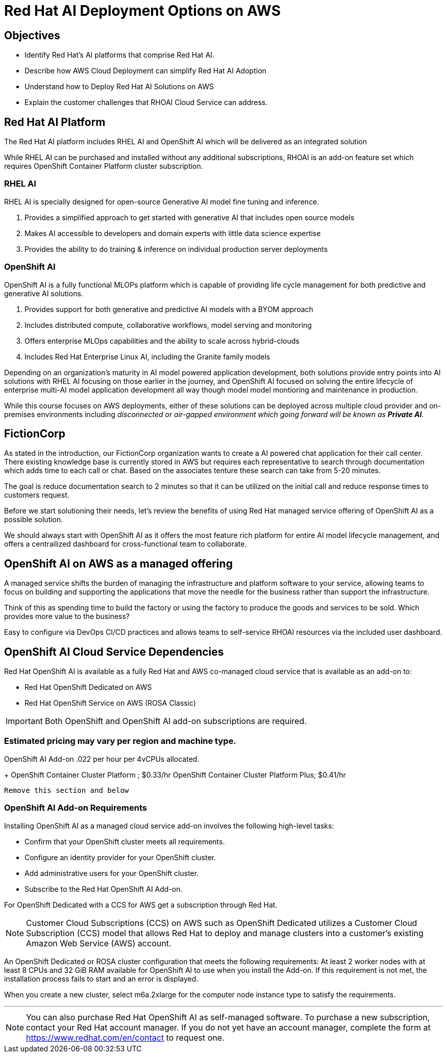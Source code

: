 = Red Hat AI Deployment Options on AWS

== Objectives

 * Identify Red Hat’s AI platforms that comprise Red Hat AI.
 * Describe how AWS Cloud Deployment can simplify Red Hat AI Adoption
 * Understand how to Deploy Red Hat AI Solutions on AWS
 * Explain the customer challenges that RHOAI Cloud Service can address.

== Red Hat AI Platform

The Red Hat AI platform includes RHEL AI and OpenShift AI which will be delivered as an integrated solution

While RHEL AI can be purchased and installed without any additional subscriptions, RHOAI is an add-on feature set which requires OpenShift Container Platform cluster subscription. 

===  RHEL AI
RHEL AI is specially designed for open-source Generative AI model fine tuning and inference.

 . Provides a simplified approach to get started with generative AI that includes open source models
 . Makes AI accessible to developers and domain experts with little data science expertise
 . Provides the ability to do training &  inference on individual production server deployments

=== OpenShift AI

OpenShift AI is a fully functional MLOPs platform which is capable of providing life cycle management for both predictive and generative AI solutions.

 . Provides support for both generative and predictive AI models with a BYOM approach
 . Includes distributed compute, collaborative workflows, model serving and monitoring
 . Offers enterprise MLOps capabilities and the ability to scale across hybrid-clouds
 . Includes Red Hat Enterprise Linux AI, including the Granite family models


Depending on an organization's maturity in AI model powered application development, both solutions provide entry points into AI solutions with RHEL AI focusing on those earlier in the journey, and OpenShift AI focused on solving the entire lifecycle of enterprise multi-AI model application development all way though model model montioring and maintenance in production.

While this course focuses on AWS deployments, either of these solutions can be deployed across multiple cloud provider and on-premises environments including _disconnected or air-gapped environment which going forward will be known as  *Private AI*._

== FictionCorp 

As stated in the introduction, our FictionCorp organization wants to create a AI powered chat application for their call center.  There existing knowledge base is currently stored in AWS but requires each representative to search through documentation which adds time to each call or chat.  Based on the associates tenture these search can take from 5-20 minutes. 

The goal is reduce documentation search to 2 minutes so that it can be utilized on the initial call and reduce response times to customers request.

Before we start solutioning their needs, let's review the benefits of using Red Hat managed service offering of OpenShift AI as a possible solution.

We should always start with OpenShift AI as it offers the most feature rich platform for entire AI model lifecycle management, and offers a centrailized dashboard for cross-functional team to collaborate.


== OpenShift AI on AWS as a managed offering

A managed service shifts the burden of managing the infrastructure and platform software to your service, allowing teams to focus on building and supporting the applications that move the needle for the business rather than support the infrastructure.

Think of this as spending time to build the factory or using the factory to produce the goods and services to be sold.  Which provides more value to the business?

Easy to configure via DevOps CI/CD practices and allows teams to self-service RHOAI resources via the included user dashboard. 

==  OpenShift AI Cloud Service Dependencies

Red Hat OpenShift AI is available as a fully Red Hat and AWS co-managed cloud service that is available as an add-on to:

 * Red Hat OpenShift Dedicated on AWS
 * Red Hat OpenShift Service on AWS (ROSA Classic)

[IMPORTANT]
Both OpenShift and OpenShift AI add-on subscriptions are required.


=== Estimated pricing may vary per region and machine type.

OpenShift AI Add-on .022 per hour per 4vCPUs allocated.
+
OpenShift Container Cluster Platform ; $0.33/hr
OpenShift Container Cluster Platform Plus;  $0.41/hr

----
Remove this section and below
----


=== OpenShift AI Add-on Requirements

Installing OpenShift AI as a managed cloud service add-on involves the following high-level tasks:

 * Confirm that your OpenShift cluster meets all requirements.
 * Configure an identity provider for your OpenShift cluster.
 * Add administrative users for your OpenShift cluster.
 * Subscribe to the Red Hat OpenShift AI Add-on.

For OpenShift Dedicated with a CCS for AWS get a subscription through Red Hat.

[NOTE]
Customer Cloud Subscriptions (CCS) on AWS such as OpenShift Dedicated utilizes a Customer Cloud Subscription (CCS) model that allows Red Hat to deploy and manage clusters into a customer’s existing Amazon Web Service (AWS) account.

An OpenShift Dedicated or ROSA cluster configuration that meets the following requirements:
At least 2 worker nodes with at least 8 CPUs and 32 GiB RAM available for OpenShift AI to use when you install the Add-on. If this requirement is not met, the installation process fails to start and an error is displayed.

When you create a new cluster, select m6a.2xlarge for the computer node instance type to satisfy the requirements.


'''


[NOTE]
You can also purchase Red Hat OpenShift AI as self-managed software. To purchase a new subscription, contact your Red Hat account manager. If you do not yet have an account manager, complete the form at https://www.redhat.com/en/contact to request one.

